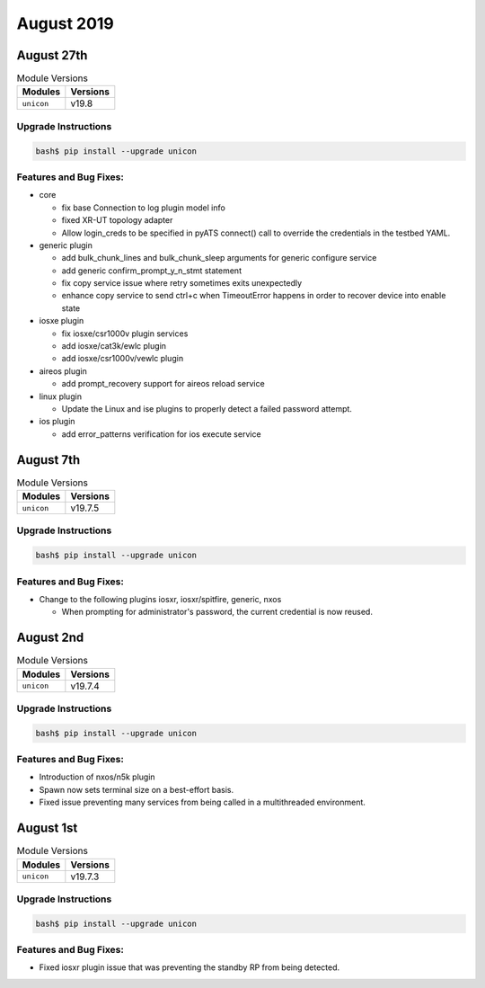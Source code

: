 August 2019
===========

August 27th
-----------

.. csv-table:: Module Versions
    :header: "Modules", "Versions"

        ``unicon``, v19.8


Upgrade Instructions
^^^^^^^^^^^^^^^^^^^^

.. code-block:: bash

    bash$ pip install --upgrade unicon


Features and Bug Fixes:
^^^^^^^^^^^^^^^^^^^^^^^
- core

  - fix base Connection to log plugin model info

  - fixed XR-UT topology adapter

  - Allow login_creds to be specified in pyATS connect() call to override
    the credentials in the testbed YAML.

- generic plugin

  - add bulk_chunk_lines and bulk_chunk_sleep arguments for generic configure service

  - add generic confirm_prompt_y_n_stmt statement

  - fix copy service issue where retry sometimes exits unexpectedly

  - enhance copy service to send ctrl+c when TimeoutError happens in order to recover device into enable state

- iosxe plugin

  - fix iosxe/csr1000v plugin services

  - add iosxe/cat3k/ewlc plugin

  - add iosxe/csr1000v/vewlc plugin

- aireos plugin

  - add prompt_recovery support for aireos reload service

- linux plugin

  - Update the Linux and ise plugins to properly detect a failed password attempt.

- ios plugin

  - add error_patterns verification for ios execute service


August 7th
----------

.. csv-table:: Module Versions
    :header: "Modules", "Versions"

        ``unicon``, v19.7.5


Upgrade Instructions
^^^^^^^^^^^^^^^^^^^^

.. code-block:: bash

    bash$ pip install --upgrade unicon


Features and Bug Fixes:
^^^^^^^^^^^^^^^^^^^^^^^

- Change to the following plugins iosxr, iosxr/spitfire, generic, nxos

  - When prompting for administrator's password, the current credential is
    now reused.

August 2nd
----------

.. csv-table:: Module Versions
    :header: "Modules", "Versions"

        ``unicon``, v19.7.4


Upgrade Instructions
^^^^^^^^^^^^^^^^^^^^

.. code-block:: bash

    bash$ pip install --upgrade unicon


Features and Bug Fixes:
^^^^^^^^^^^^^^^^^^^^^^^

- Introduction of nxos/n5k plugin

- Spawn now sets terminal size on a best-effort basis.

- Fixed issue preventing many services from being called in a multithreaded
  environment.

August 1st
----------

.. csv-table:: Module Versions
    :header: "Modules", "Versions"

        ``unicon``, v19.7.3


Upgrade Instructions
^^^^^^^^^^^^^^^^^^^^

.. code-block:: bash

    bash$ pip install --upgrade unicon


Features and Bug Fixes:
^^^^^^^^^^^^^^^^^^^^^^^

- Fixed iosxr plugin issue that was preventing the standby RP from being
  detected.


